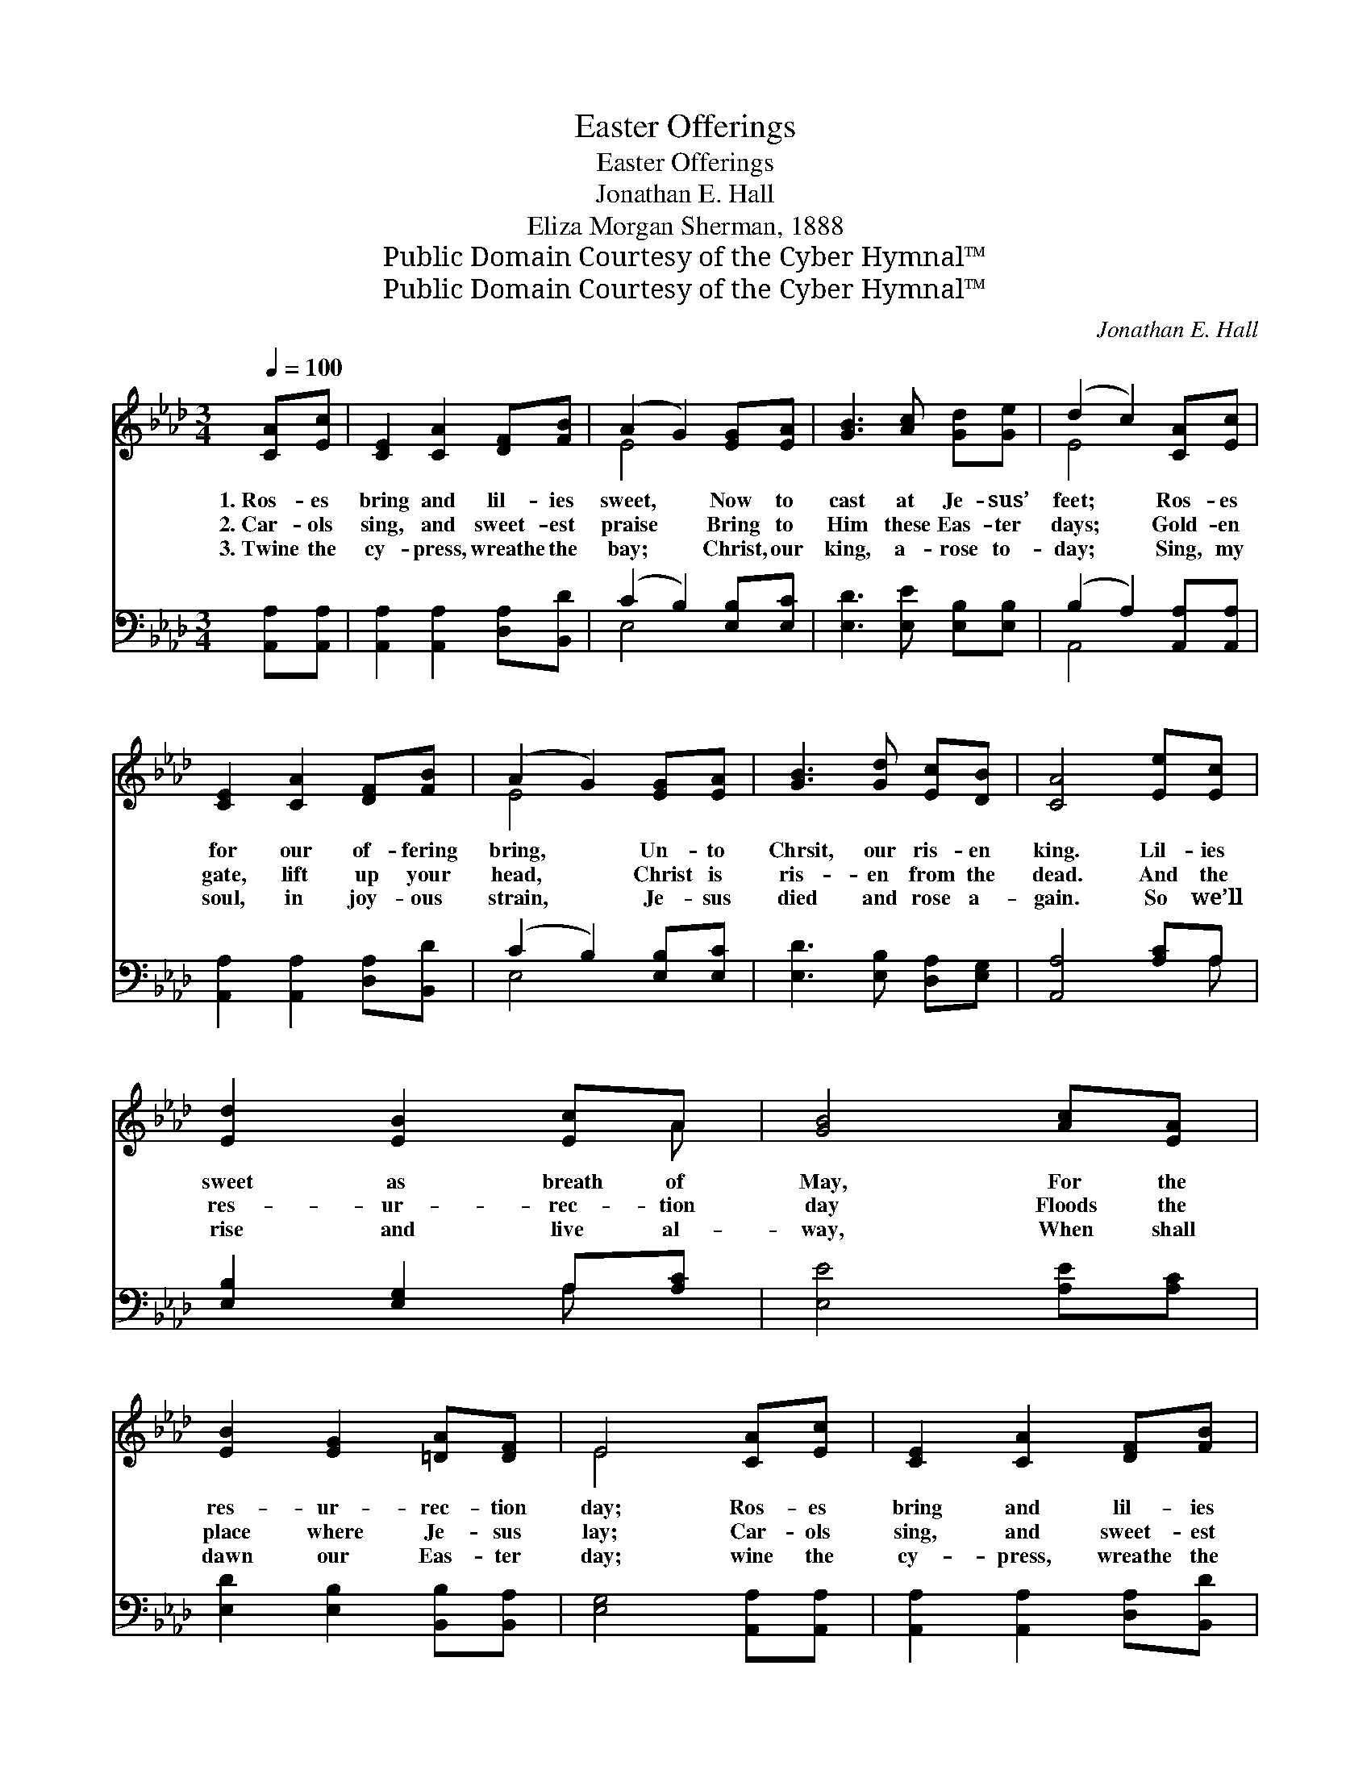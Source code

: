 X:1
T:Easter Offerings
T:Easter Offerings
T:Jonathan E. Hall
T:Eliza Morgan Sherman, 1888
T:Public Domain Courtesy of the Cyber Hymnal™
T:Public Domain Courtesy of the Cyber Hymnal™
C:Jonathan E. Hall
Z:Public Domain
Z:Courtesy of the Cyber Hymnal™
%%score ( 1 2 ) ( 3 4 )
L:1/8
Q:1/4=100
M:3/4
K:Ab
V:1 treble 
V:2 treble 
V:3 bass 
V:4 bass 
V:1
 [CA][Ec] | [CE]2 [CA]2 [DF][FB] | (A2 G2) [EG][EA] | [GB]3 [Ac] [Gd][Ge] | (d2 c2) [CA][Ec] | %5
w: 1.~Ros- es|bring and lil- ies|sweet, * Now to|cast at Je- sus’|feet; * Ros- es|
w: 2.~Car- ols|sing, and sweet- est|praise * Bring to|Him these Eas- ter|days; * Gold- en|
w: 3.~Twine the|cy- press, wreathe the|bay; * Christ, our|king, a- rose to-|day; * Sing, my|
 [CE]2 [CA]2 [DF][FB] | (A2 G2) [EG][EA] | [GB]3 [Gd] [Ec][DB] | [CA]4 [Ee][Ec] | %9
w: for our of- fering|bring, * Un- to|Chrsit, our ris- en|king. Lil- ies|
w: gate, lift up your|head, * Christ is|ris- en from the|dead. And the|
w: soul, in joy- ous|strain, * Je- sus|died and rose a-|gain. So we’ll|
 [Ed]2 [EB]2 [Ec]A | [GB]4 [Ac][EA] | [EB]2 [EG]2 [=DA][DF] | E4 [CA][Ec] | [CE]2 [CA]2 [DF][FB] | %14
w: sweet as breath of|May, For the|res- ur- rec- tion|day; Ros- es|bring and lil- ies|
w: res- ur- rec- tion|day Floods the|place where Je- sus|lay; Car- ols|sing, and sweet- est|
w: rise and live al-|way, When shall|dawn our Eas- ter|day; wine the|cy- press, wreathe the|
 (A2 G2) [EG][EA] | [GB]3 [Gd] [Ec][DB] | [CA]4 ||[M:4/4]"^Refrain" [CA][DB] | %18
w: sweet, * Now to|cast at Je- sus’|feet.||
w: praise * Bring to|Him these Eas- ter|days.|Bring- ing|
w: bay; * Christ, our|king, a- rose to-|day.||
 [Ec]4 [CA]2 [Ac][Bd] | [ce]4 [Ac]2 [Ae][Af] | [Ae]2 [Ac]2 [EA]2 [Ac]2 | [GB]6 [CA][DB] | %22
w: ||||
w: ros- es, bring- ing|lil- ies, Now to|cast at Je- sus’|feet; Bring- ing|
w: ||||
 [Ec]4 [CA]2 [CA][CE] | [DF]4 !fermata![FA]2 [EG][DF] | [CE]2 [CA]2 [DB]3 [CA] | [CA]6 |] %26
w: ||||
w: ros- es, bring- ing|lil- ies, Now to|cast at Je- sus’|feet.|
w: ||||
V:2
 x2 | x6 | E4 x2 | x6 | E4 x2 | x6 | E4 x2 | x6 | x6 | x5 A | x6 | x6 | E4 x2 | x6 | E4 x2 | x6 | %16
 x4 ||[M:4/4] x2 | x8 | x8 | x8 | x8 | x8 | x8 | x8 | x6 |] %26
V:3
 [A,,A,][A,,A,] | [A,,A,]2 [A,,A,]2 [D,A,][B,,D] | (C2 B,2) [E,B,][E,C] | %3
w: ~ ~|~ ~ ~ ~|~ * ~ ~|
 [E,D]3 [E,E] [E,B,][E,B,] | (B,2 A,2) [A,,A,][A,,A,] | [A,,A,]2 [A,,A,]2 [D,A,][B,,D] | %6
w: ~ ~ ~ ~|~ * ~ ~|~ ~ ~ ~|
 (C2 B,2) [E,B,][E,C] | [E,D]3 [E,B,] [D,A,][E,G,] | [A,,A,]4 [A,C]A, | [E,B,]2 [E,G,]2 A,[A,C] | %10
w: ~ * ~ ~|~ ~ ~ ~|~ ~ ~|~ ~ ~ ~|
 [E,E]4 [A,E][A,C] | [E,D]2 [E,B,]2 [B,,B,][B,,A,] | [E,G,]4 [A,,A,][A,,A,] | %13
w: ~ ~ ~|~ ~ ~ ~|~ ~ ~|
 [A,,A,]2 [A,,A,]2 [D,A,][B,,D] | (C2 B,2) [E,B,][E,C] | [E,D]3 [E,B,] [E,A,][E,G,] | [A,,A,]4 || %17
w: ~ ~ ~ ~|~ * ~ ~|~ ~ ~ ~|~|
[M:4/4] z2 | [A,,A,][A,,A,] [A,,A,]2 [A,,A,]2 z2 | A,A, A,2 [A,E]2 [A,C][A,D] | %20
w: |Bring- ing ros- es,|bring- ing lil- ies, ~ ~|
 [A,C]2 [A,E]2 [A,C]2 [A,E]2 | [E,E]6 z2 | [A,,A,][A,,A,] [A,,A,]2 [A,,A,]2 z2 | %23
w: ~ ~ ~ ~|~|Bring- ing ros- es,|
 [D,A,][D,A,] [D,A,]2 [D,D]2 [D,A,][D,A,] | [E,A,]2 [E,A,]2 [E,G,]3 [A,,A,] | [A,,A,]6 |] %26
w: bring- ing lil- ies, * *|||
V:4
 x2 | x6 | E,4 x2 | x6 | A,,4 x2 | x6 | E,4 x2 | x6 | x5 A, | x4 A, x | x6 | x6 | x6 | x6 | %14
 E,4 x2 | x6 | x4 ||[M:4/4] x2 | x8 | A,A, A,2 x4 | x8 | x8 | x8 | x8 | x8 | x6 |] %26

